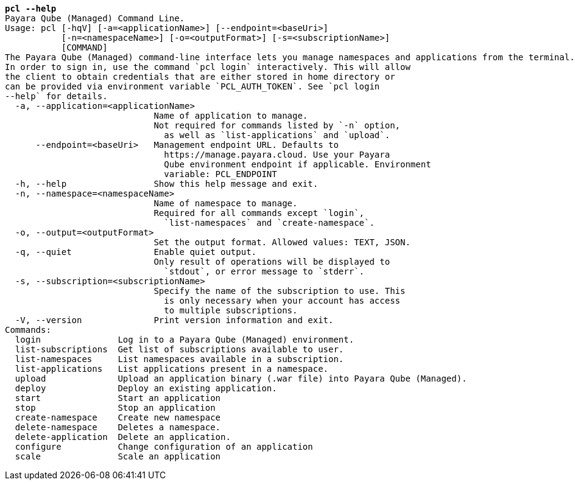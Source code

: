 [listing,subs="+macros,+quotes"]
----
*pcl --help*
Payara Qube (Managed) Command Line.
Usage: pcl [-hqV] [-a=<applicationName>] [--endpoint=<baseUri>]
           [-n=<namespaceName>] [-o=<outputFormat>] [-s=<subscriptionName>]
           [COMMAND]
The Payara Qube (Managed) command-line interface lets you manage namespaces and applications from the terminal.
In order to sign in, use the command +++`+++pcl login+++`+++ interactively. This will allow
the client to obtain credentials that are either stored in home directory or
can be provided via environment variable +++`+++PCL+++_+++AUTH+++_+++TOKEN+++`+++. See +++`+++pcl login
--help+++`+++ for details.
  -a, --application=<applicationName>
                             Name of application to manage.
                             Not required for commands listed by +++`+++-n+++`+++ option,
                               as well as +++`+++list-applications+++`+++ and +++`+++upload+++`+++.
      --endpoint=<baseUri>   Management endpoint URL. Defaults to 
                               +++https:+++//manage.payara.cloud. Use your Payara 
                               Qube environment endpoint if applicable. Environment 
                               variable: PCL+++_+++ENDPOINT
  -h, --help                 Show this help message and exit.
  -n, --namespace=<namespaceName>
                             Name of namespace to manage.
                             Required for all commands except +++`+++login+++`+++,
                               +++`+++list-namespaces+++`+++ and +++`+++create-namespace+++`+++.
  -o, --output=<outputFormat>
                             Set the output format. Allowed values: TEXT, JSON.
  -q, --quiet                Enable quiet output.
                             Only result of operations will be displayed to
                               +++`+++stdout+++`+++, or error message to +++`+++stderr+++`+++.
  -s, --subscription=<subscriptionName>
                             Specify the name of the subscription to use. This
                               is only necessary when your account has access
                               to multiple subscriptions.
  -V, --version              Print version information and exit.
Commands:
  login               Log in to a Payara Qube (Managed) environment.
  list-subscriptions  Get list of subscriptions available to user.
  list-namespaces     List namespaces available in a subscription.
  list-applications   List applications present in a namespace.
  upload              Upload an application binary (.war file) into Payara Qube (Managed).
  deploy              Deploy an existing application.
  start               Start an application
  stop                Stop an application
  create-namespace    Create new namespace
  delete-namespace    Deletes a namespace.
  delete-application  Delete an application.
  configure           Change configuration of an application
  scale               Scale an application

----
